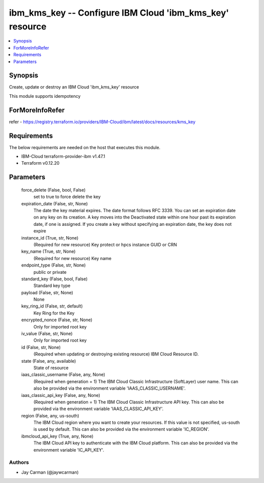 
ibm_kms_key -- Configure IBM Cloud 'ibm_kms_key' resource
=========================================================

.. contents::
   :local:
   :depth: 1


Synopsis
--------

Create, update or destroy an IBM Cloud 'ibm_kms_key' resource

This module supports idempotency


ForMoreInfoRefer
----------------
refer - https://registry.terraform.io/providers/IBM-Cloud/ibm/latest/docs/resources/kms_key

Requirements
------------
The below requirements are needed on the host that executes this module.

- IBM-Cloud terraform-provider-ibm v1.47.1
- Terraform v0.12.20



Parameters
----------

  force_delete (False, bool, False)
    set to true to force delete the key


  expiration_date (False, str, None)
    The date the key material expires. The date format follows RFC 3339. You can set an expiration date on any key on its creation. A key moves into the Deactivated state within one hour past its expiration date, if one is assigned. If you create a key without specifying an expiration date, the key does not expire


  instance_id (True, str, None)
    (Required for new resource) Key protect or hpcs instance GUID or CRN


  key_name (True, str, None)
    (Required for new resource) Key name


  endpoint_type (False, str, None)
    public or private


  standard_key (False, bool, False)
    Standard key type


  payload (False, str, None)
    None


  key_ring_id (False, str, default)
    Key Ring for the Key


  encrypted_nonce (False, str, None)
    Only for imported root key


  iv_value (False, str, None)
    Only for imported root key


  id (False, str, None)
    (Required when updating or destroying existing resource) IBM Cloud Resource ID.


  state (False, any, available)
    State of resource


  iaas_classic_username (False, any, None)
    (Required when generation = 1) The IBM Cloud Classic Infrastructure (SoftLayer) user name. This can also be provided via the environment variable 'IAAS_CLASSIC_USERNAME'.


  iaas_classic_api_key (False, any, None)
    (Required when generation = 1) The IBM Cloud Classic Infrastructure API key. This can also be provided via the environment variable 'IAAS_CLASSIC_API_KEY'.


  region (False, any, us-south)
    The IBM Cloud region where you want to create your resources. If this value is not specified, us-south is used by default. This can also be provided via the environment variable 'IC_REGION'.


  ibmcloud_api_key (True, any, None)
    The IBM Cloud API key to authenticate with the IBM Cloud platform. This can also be provided via the environment variable 'IC_API_KEY'.













Authors
~~~~~~~

- Jay Carman (@jaywcarman)

